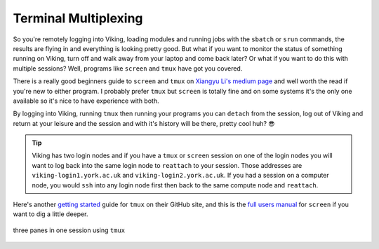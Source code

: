 Terminal Multiplexing
=====================

So you're remotely logging into Viking, loading modules and running jobs with the ``sbatch`` or ``srun`` commands, the results are flying in and everything is looking pretty good. But what if you want to monitor the status of something running on Viking, turn off and walk away from your laptop and come back later? Or what if you want to do this with multiple sessions? Well, programs like ``screen`` and ``tmux`` have got you covered.

There is a really good beginners guide to ``screen`` and ``tmux`` on `Xiangyu Li's medium page <https://medium.com/@yiskylee/gnu-screen-and-tmux-which-should-you-choose-de325d32fc2a>`_ and well worth the read if you're new to either program. I probably prefer ``tmux`` but ``screen`` is totally fine and on some systems it's the only one available so it's nice to have experience with both.

By logging into Viking, running ``tmux`` then running your programs you can ``detach`` from the session, log out of Viking and return at your leisure and the session and with it's history will be there, pretty cool huh? 😎

.. tip::

    Viking has two login nodes and if you have a ``tmux`` or ``screen`` session on one of the login nodes you will want to log back into the same login node to ``reattach`` to your session. Those addresses are ``viking-login1.york.ac.uk`` and ``viking-login2.york.ac.uk``. If you had a session on a computer node, you would ``ssh`` into any login node first then back to the same compute node and ``reattach``.


Here's another `getting started <https://github.com/tmux/tmux/wiki/Getting-Started>`_ guide for ``tmux`` on their GitHub site, and this is the `full users manual <https://www.gnu.org/software/screen/manual/screen.html>`_ for ``screen`` if you want to dig a little deeper.

.. figure:: ../assets/img/tmux.png
    :align: center
    :alt: tmux multiplexer with three panes running in one terminal

    three panes in one session using ``tmux``
